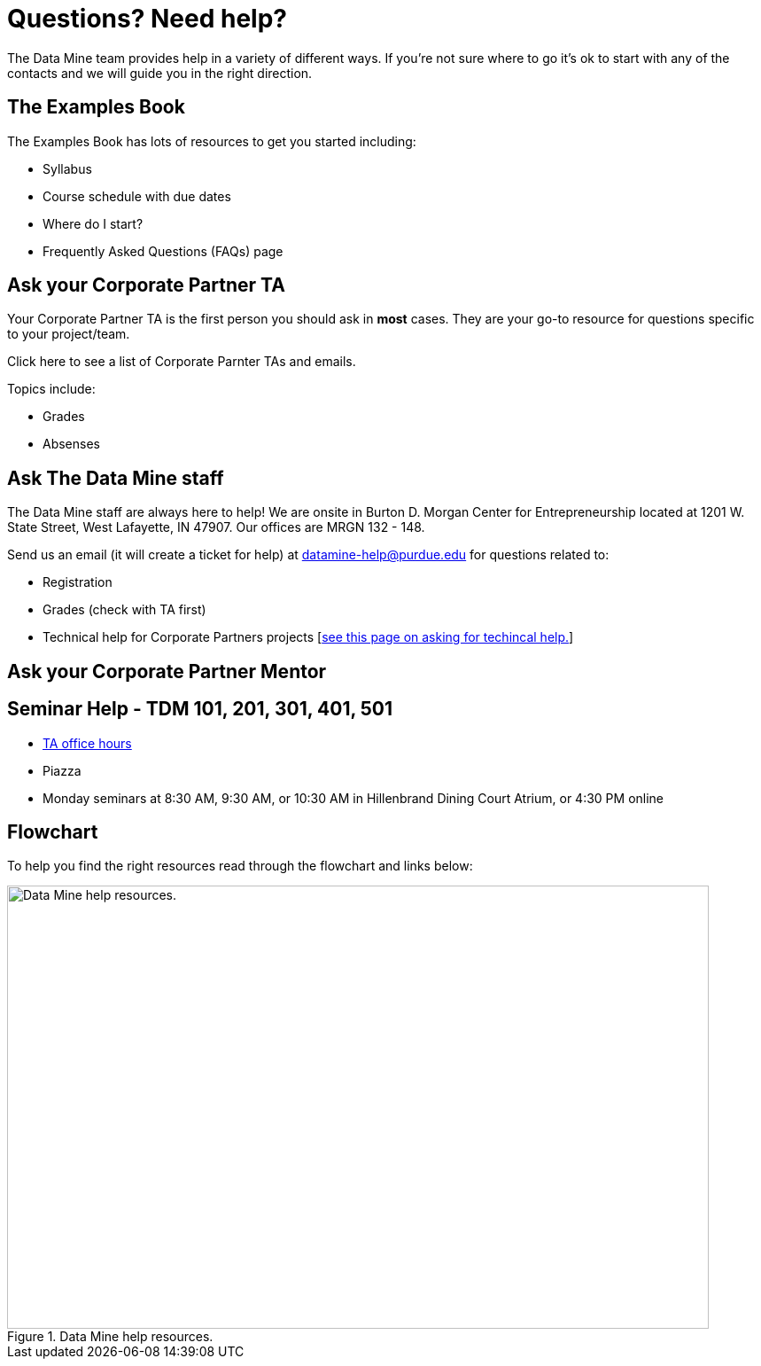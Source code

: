 = Questions? Need help? 

The Data Mine team provides help in a variety of different ways. If you’re not sure where to go it’s ok to start with any of the contacts and we will guide you in the right direction.

== The Examples Book 

The Examples Book has lots of resources to get you started including: 

- Syllabus 
- Course schedule with due dates
- Where do I start? 
- Frequently Asked Questions (FAQs) page


== Ask your Corporate Partner TA 

Your Corporate Partner TA is the first person you should ask in *most* cases. They are your go-to resource for questions specific to your project/team. 

Click here to see a list of Corporate Parnter TAs and emails. 

Topics include: 

- Grades
- Absenses 


== Ask The Data Mine staff 

The Data Mine staff are always here to help! We are onsite in Burton D. Morgan Center for Entrepreneurship located at 1201 W. State Street, West Lafayette, IN 47907. Our offices are MRGN 132 - 148. 

Send us an email (it will create a ticket for help) at datamine-help@purdue.edu for questions related to: 

- Registration 
- Grades (check with TA first)
- Technical help for Corporate Partners projects [xref:ds_team_support.adoc[see this page on asking for techincal help.]]


== Ask your Corporate Partner Mentor 

== Seminar Help - TDM 101, 201, 301, 401, 501

- link:https://the-examples-book.com/projects/current-projects/officehours[TA office hours]
- Piazza
- Monday seminars at 8:30 AM, 9:30 AM, or 10:30 AM in Hillenbrand Dining Court Atrium, or 4:30 PM online


== Flowchart
To help you find the right resources read through the flowchart and links below:

image::tdm_help_flowchart.png[Data Mine help resources., width=792, height=500, loading=lazy, title="Data Mine help resources."]